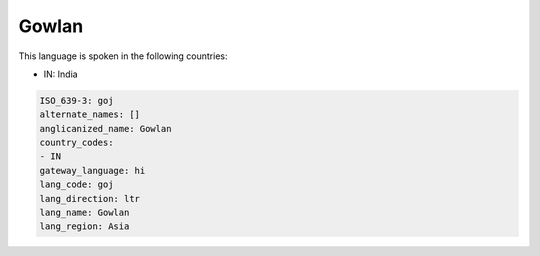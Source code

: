 .. _goj:

Gowlan
======

This language is spoken in the following countries:

* IN: India

.. code-block:: yaml

    ISO_639-3: goj
    alternate_names: []
    anglicanized_name: Gowlan
    country_codes:
    - IN
    gateway_language: hi
    lang_code: goj
    lang_direction: ltr
    lang_name: Gowlan
    lang_region: Asia
    
